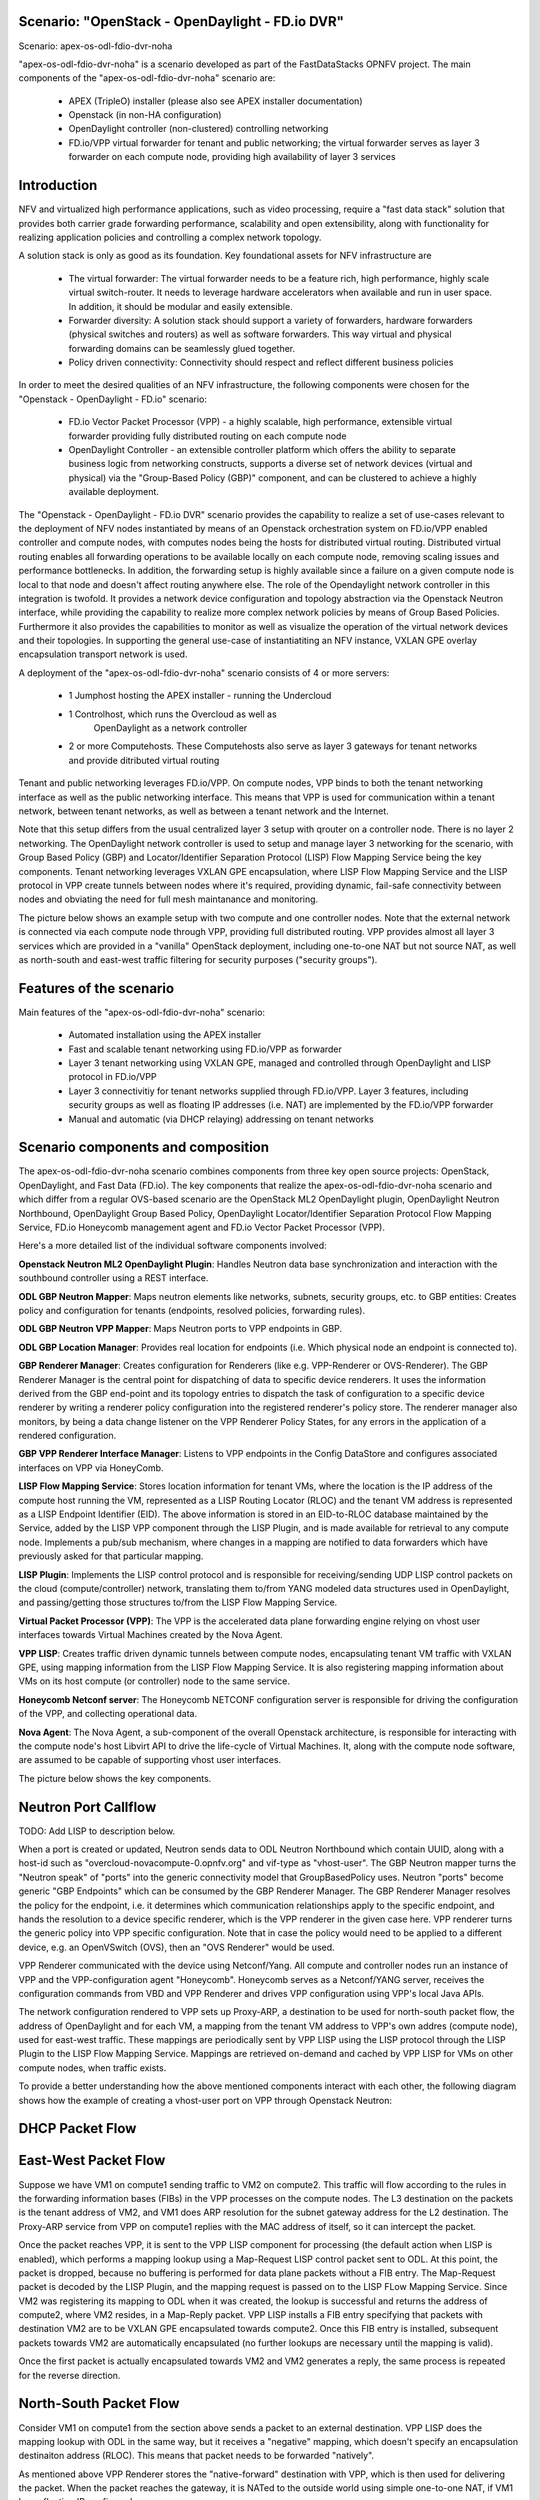 .. OPNFV - Open Platform for Network Function Virtualization
.. This work is licensed under a Creative Commons Attribution 4.0 International License.
.. http://creativecommons.org/licenses/by/4.0

Scenario: "OpenStack - OpenDaylight - FD.io DVR"
======================================================

Scenario: apex-os-odl-fdio-dvr-noha

"apex-os-odl-fdio-dvr-noha" is a scenario developed as part of the
FastDataStacks OPNFV project. The main components of the
"apex-os-odl-fdio-dvr-noha" scenario are:

 - APEX (TripleO) installer (please also see APEX installer documentation)
 - Openstack (in non-HA configuration)
 - OpenDaylight controller (non-clustered) controlling networking
 - FD.io/VPP virtual forwarder for tenant and public networking; the virtual
   forwarder serves as layer 3 forwarder on each compute node, providing high
   availability of layer 3 services

Introduction
============

NFV and virtualized high performance applications, such as video processing,
require a "fast data stack" solution that provides both carrier grade
forwarding performance, scalability and open extensibility, along with
functionality for realizing application policies and controlling a complex
network topology.

A solution stack is only as good as its foundation. Key foundational assets for
NFV infrastructure are

  * The virtual forwarder: The virtual forwarder needs to be a feature rich,
    high performance, highly scale virtual switch-router. It needs to leverage
    hardware accelerators when available and run in user space.
    In addition, it should be modular and easily extensible.
  * Forwarder diversity: A solution stack should support a variety of
    forwarders, hardware forwarders (physical switches and routers)
    as well as software forwarders. This way virtual and physical
    forwarding domains can be seamlessly glued together.
  * Policy driven connectivity: Connectivity should respect and
    reflect different business policies

In order to meet the desired qualities of an NFV infrastructure, the
following components were chosen for the "Openstack - OpenDaylight - FD.io"
scenario:

  * FD.io Vector Packet Processor (VPP) - a highly scalable, high performance,
    extensible virtual forwarder providing fully distributed routing on each
    compute node
  * OpenDaylight Controller - an extensible controller platform which
    offers the ability to separate business logic from networking
    constructs, supports a diverse set of network devices
    (virtual and physical) via the "Group-Based Policy (GBP)"
    component, and can be clustered to achieve a highly available
    deployment.

The "Openstack - OpenDaylight - FD.io DVR" scenario provides the capability to
realize a set of use-cases relevant to the deployment of NFV nodes instantiated
by means of an Openstack orchestration system on FD.io/VPP enabled controller
and compute nodes, with computes nodes being the hosts for distributed virtual
routing. Distributed virtual routing enables all forwarding operations to be
available locally on each compute node, removing scaling issues and performance
bottlenecks. In addition, the forwarding setup is highly available since
a failure on a given compute node is local to that node and doesn't affect
routing anywhere else. The role of the Opendaylight network controller in this
integration is twofold. It provides a network device configuration and topology
abstraction via the Openstack Neutron interface, while providing the capability
to realize more complex network policies by means of Group Based Policies.
Furthermore it also provides the capabilities to monitor as well as visualize
the operation of the virtual network devices and their topologies.
In supporting the general use-case of instantiatiting an NFV instance,
VXLAN GPE overlay encapsulation transport network is used.

A deployment of the "apex-os-odl-fdio-dvr-noha" scenario consists of 4 or more
servers:

  * 1 Jumphost hosting the APEX installer - running the Undercloud
  * 1 Controlhost, which runs the Overcloud as well as
      OpenDaylight as a network controller
  * 2 or more Computehosts. These Computehosts also serve as layer 3 gateways
    for tenant networks and provide ditributed virtual routing

.. image:: FDS-odl-dvr-noha-overview.png

Tenant and public networking leverages FD.io/VPP. On compute nodes,
VPP binds to both the tenant networking interface as well as the public
networking interface. This means that VPP is used for communication within
a tenant network, between tenant networks, as well as between a tenant network
and the Internet.

Note that this setup differs from the usual centralized layer 3 setup with
qrouter on a controller node. There is no layer 2 networking. The OpenDaylight
network controller is used to setup and manage layer 3 networking for the
scenario, with Group Based Policy (GBP) and Locator/Identifier Separation
Protocol (LISP) Flow Mapping Service being the key components. Tenant
networking leverages VXLAN GPE encapsulation, where LISP Flow Mapping Service
and the LISP protocol in VPP create tunnels between nodes where it's required,
providing dynamic, fail-safe connectivity between nodes and obviating the need
for full mesh maintanance and monitoring.

The picture below shows an example setup with two compute and one controller
nodes. Note that the external network is connected via each compute node
through VPP, providing full distributed routing. VPP provides almost all
layer 3 services which are provided in a "vanilla" OpenStack deployment,
including one-to-one NAT but not source NAT, as well as north-south and
east-west traffic filtering for security purposes ("security groups").

.. image:: FDS-L3-DVR-sample-setup.png

Features of the scenario
========================

Main features of the "apex-os-odl-fdio-dvr-noha" scenario:

  * Automated installation using the APEX installer
  * Fast and scalable tenant networking using FD.io/VPP as forwarder
  * Layer 3 tenant networking using VXLAN GPE, managed
    and controlled through OpenDaylight and LISP protocol in FD.io/VPP
  * Layer 3 connectivitiy for tenant networks supplied
    through FD.io/VPP. Layer 3 features, including security groups as well as
    floating IP addresses (i.e. NAT) are implemented by the FD.io/VPP forwarder
  * Manual and automatic (via DHCP relaying) addressing on tenant networks

Scenario components and composition
===================================

The apex-os-odl-fdio-dvr-noha scenario combines components from three key open
source projects: OpenStack, OpenDaylight, and Fast Data (FD.io). The key
components that realize the apex-os-odl-fdio-dvr-noha scenario and which differ
from a regular OVS-based scenario are the OpenStack ML2 OpenDaylight plugin,
OpenDaylight Neutron Northbound, OpenDaylight Group Based Policy, OpenDaylight
Locator/Identifier Separation Protocol Flow Mapping Service,
FD.io Honeycomb management agent and FD.io Vector Packet Processor (VPP).

Here's a more detailed list of the individual software components involved:

**Openstack Neutron ML2 OpenDaylight Plugin**: Handles Neutron data base
synchronization and interaction with the southbound controller using a REST
interface.

**ODL GBP Neutron Mapper**: Maps neutron elements like networks, subnets,
security groups, etc. to GBP entities: Creates policy and configuration for
tenants (endpoints, resolved policies, forwarding rules).

**ODL GBP Neutron VPP Mapper**: Maps Neutron ports to VPP endpoints in GBP.

**ODL GBP Location Manager**: Provides real location for endpoints (i.e. Which
physical node an endpoint is connected to).

**GBP Renderer Manager**: Creates configuration for Renderers (like e.g.
VPP-Renderer or OVS-Renderer). The GBP Renderer Manager is the central point
for dispatching of data to specific device renderers.  It uses the information
derived from the GBP end-point and its topology entries to dispatch the task
of configuration to a specific device renderer by writing a renderer policy
configuration into the registered renderer's policy store. The renderer
manager also monitors, by being a data change listener on the VPP Renderer
Policy States, for any errors in the application of a rendered configuration.

**GBP VPP Renderer Interface Manager**: Listens to VPP endpoints in the
Config DataStore and configures associated interfaces on VPP via HoneyComb.

**LISP Flow Mapping Service**: Stores location information for tenant VMs,
where the location is the IP address of the compute host running the VM,
represented as a LISP Routing Locator (RLOC) and the tenant VM address is
represented as a LISP Endpoint Identifier (EID). The above information is
stored in an EID-to-RLOC database maintained by the Service, added by the LISP
VPP component through the LISP Plugin, and is made available for retrieval to
any compute node. Implements a pub/sub mechanism, where changes in a mapping
are notified to data forwarders which have previously asked for that
particular mapping.

**LISP Plugin**: Implements the LISP control protocol and is responsible for
receiving/sending UDP LISP control packets on the cloud (compute/controller)
network, translating them to/from YANG modeled data structures used in
OpenDaylight, and passing/getting those structures to/from the LISP Flow
Mapping Service.

**Virtual Packet Processor (VPP)**: The VPP is the
accelerated data plane forwarding engine relying on vhost user interfaces
towards Virtual Machines created by the Nova Agent.

**VPP LISP**: Creates traffic driven dynamic tunnels between compute nodes,
encapsulating tenant VM traffic with VXLAN GPE, using mapping information from
the LISP Flow Mapping Service. It is also registering mapping information about
VMs on its host compute (or controller) node to the same service.

**Honeycomb Netconf server**:
The Honeycomb NETCONF configuration server is responsible for driving
the configuration of the VPP, and collecting operational data.

**Nova Agent**: The Nova Agent, a sub-component of the overall Openstack
architecture, is responsible for interacting with the compute node's host
Libvirt API to drive the life-cycle of Virtual Machines. It, along with the
compute node software, are assumed to be capable of supporting vhost user
interfaces.

The picture below shows the key components.

.. image:: FDS-basic-components.png

Neutron Port Callflow
=====================

TODO: Add LISP to description below.

When a port is created or updated, Neutron sends data to ODL Neutron Northbound
which contain UUID, along with a host-id such as
"overcloud-novacompute-0.opnfv.org" and vif-type as "vhost-user".
The GBP Neutron mapper turns the "Neutron speak" of
"ports" into the generic connectivity model that GroupBasedPolicy uses.
Neutron "ports" become generic "GBP Endpoints" which can be consumed by the
GBP Renderer Manager. The GBP Renderer Manager resolves the policy for the
endpoint, i.e. it determines which communication relationships apply to the
specific endpoint, and hands the resolution to a device specific renderer,
which is the VPP renderer in the given case here. VPP renderer turns the
generic policy into VPP specific configuration. Note that in case the policy
would need to be applied to a different device, e.g. an OpenVSwitch (OVS),
then an "OVS Renderer" would be used.

VPP Renderer communicated with the device using Netconf/Yang.
All compute and controller nodes run an instance of
VPP and the VPP-configuration agent "Honeycomb". Honeycomb serves as a
Netconf/YANG server, receives the configuration commands from VBD and VPP
Renderer and drives VPP configuration using VPP's local Java APIs.

The network configuration rendered to VPP sets up Proxy-ARP, a destination to
be used for north-south packet flow, the address of OpenDaylight and for each
VM, a mapping from the tenant VM address to VPP's own addres (compute node),
used for east-west traffic. These mappings are periodically sent by VPP LISP
using the LISP protocol through the LISP Plugin to the LISP Flow Mapping
Service. Mappings are retrieved on-demand and cached by VPP LISP for VMs on
other compute nodes, when traffic exists.

To provide a better understanding how the above mentioned components interact
with each other, the following diagram shows how the example of creating a
vhost-user port on VPP through Openstack Neutron:

.. image:: FDS-simple-callflow.png

DHCP Packet Flow
================

East-West Packet Flow
=====================

Suppose we have VM1 on compute1 sending traffic to VM2 on compute2. This
traffic will flow according to the rules in the forwarding information bases
(FIBs) in the VPP processes on the compute nodes. The L3 destination on the
packets is the tenant address of VM2, and VM1 does ARP resolution for the
subnet gateway address for the L2 destination. The Proxy-ARP service from VPP
on compute1 replies with the MAC address of itself, so it can intercept the
packet.

Once the packet reaches VPP, it is sent to the VPP LISP component for
processing (the default action when LISP is enabled), which performs a mapping
lookup using a Map-Request LISP control packet sent to ODL. At this point, the
packet is dropped, because no buffering is performed for data plane packets
without a FIB entry. The Map-Request packet is decoded by the LISP Plugin, and
the mapping request is passed on to the LISP FLow Mapping Service. Since VM2
was registering its mapping to ODL when it was created, the lookup is
successful and returns the address of compute2, where VM2 resides, in a
Map-Reply packet. VPP LISP installs a FIB entry specifying that packets with
destination VM2 are to be VXLAN GPE encapsulated towards compute2. Once this
FIB entry is installed, subsequent packets towards VM2 are automatically
encapsulated (no further lookups are necessary until the mapping is valid).

Once the first packet is actually encapsulated towards VM2 and VM2 generates a
reply, the same process is repeated for the reverse direction.

North-South Packet Flow
=======================

Consider VM1 on compute1 from the section above sends a packet to an external
destination. VPP LISP does the mapping lookup with ODL in the same way, but it
receives a "negative" mapping, which doesn't specify an encapsulation
destinaiton address (RLOC). This means that packet needs to be forwarded
"natively".

As mentioned above VPP Renderer stores the "native-forward" destination with
VPP, which is then used for delivering the packet. When the packet reaches the
gateway, it is NATed to the outside world using simple one-to-one NAT, if VM1
has a floating IP configured.

Scenario Configuration and Deployment
=====================================

The Apex documentation contains information on how to properly setup your
enviroment and how to modify the configuration files.

To deploy the "apex-os-odl-fdio-dvr-noha" scenario, select the
os-odl-fdio-dvr-noha.yaml as your deploy settings and use the
network_settings_vpp.yaml file as template to create a network configuration
file. Both of these are in /etc/opnfv-apex.

The file os-odl-fdio-dvr-noha.yaml mentioned above contains this
configuration::

  deploy_options:
    sdn_controller: opendaylight
    odl_version: oxygen
    odl_routing_node: dvr
    tacker: true
    congress: true
    sfc: false
    vpn: false
    vpp: true
    dataplane: fdio
    performance:
      Controller:
        kernel:
          hugepages: 1024
          hugepagesz: 2M
          intel_iommu: 'on'
          iommu: pt
          isolcpus: 1,2
        vpp:
          main-core: 1
          corelist-workers: 2
          uio-driver: uio_pci_generic
      Compute:
        kernel:
          hugepagesz: 2M
          hugepages: 2048
          intel_iommu: 'on'
          iommu: pt
          isolcpus: 1,2
        vpp:
          main-core: 1
          corelist-workers: 2
          uio-driver: uio_pci_generic

The earliest usable ODL version is Oxygen. "odl_routing_node" with value dvr
chooses the dvr setup and vpp: true and dataplane:fdio together enable vpp
instead of ovs. The perfomance options are vpp specific. The default hugepages
configuration leaves only 3.5GB for VMs (2M * 2048 - 512 for VPP), so if you
wish to have more memory for VMs, either increase the number of hugepages
(hugepages) or the size of each hugepage (hugepagesz) for computes.

In order to create a VM in Openstack you need to use a flavor which uses
hugepages. One way to configure such flavor is this::

  openstack flavor create nfv --property hw:mem_page_size=large

Limitations, Issues and Workarounds
===================================

Source NAT is not supported, meaning a VM without floating ip will not be able
to reach networks outside of Opnestack Cloud (e.g. the Internet). Only
one-to-one NAT is supported (i.e. floating ips).

For other information on limitations and issues, please refer to the APEX
installer release notes.

References
==========

  * FastDataStacks OPNFV project wiki: https://wiki.opnfv.org/display/fds
  * Apex OPNFV project wiki: https://wiki.opnfv.org/display/apex
  * Fast Data (FD.io): https://fd.io/
  * FD.io Vector Packet Processor (VPP): https://wiki.fd.io/view/VPP
  * OpenDaylight Controller: https://www.opendaylight.org/
  * OPNFV Euphrates release - more information: http://www.opnfv.org/euphrates
